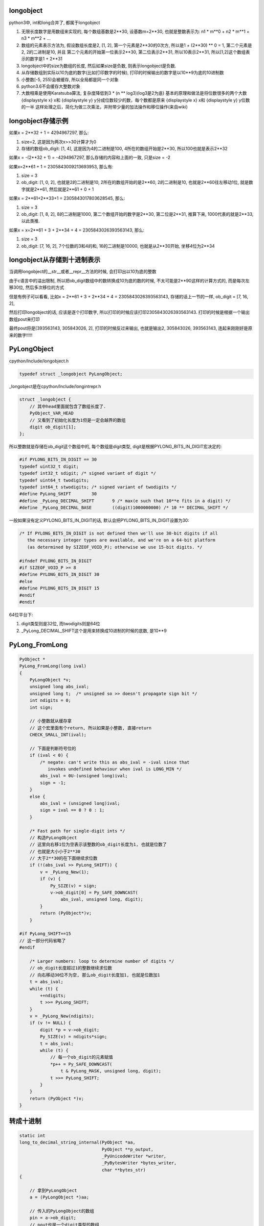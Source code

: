 longobject
=============

python3中, int和long合并了, 都属于longobject

1. 无限长度数字是用数组来实现的, 每个数组基数是2**30, 设基数m=2**30, 也就是整数表示为: n1 * m**0 + n2 * m**1 + n3 * m**2 + ...

2. 数组的元素表示方法为, 假设数组长度是2, [1, 2], 第一个元素是2**30的0次方, 所以是1 + (2**30) ** 0 = 1, 第二个元素是2, 2的二进制是10, 并且
   第二个元素的开始第一位表示2**30, 第二位表示2**31, 所以10表示2**31, 所以[1,2]这个数组表示的数字是1 + 2**31

3. longobject中的size为数组的长度, 然后如果size是负数, 则表示longobject是负数.

4. 从存储数组到实际以10为底的数字(比如打印数字的时候), 打印的时候输出的数字是以10**9为底的10进制数

5. 小整数[-5, 255)会被缓存, 所以全局都是同一个对象

6. python3.6不会缓存大整数对象

7. 大数相乘是使用Karatsuba算法, 复杂度降低到3 * (n ** log3)(log3是2为底)
   基本的原理和做法是将位数很多的两个大数 {\displaystyle x} x和 {\displaystyle y} y分成位数较少的数，每个数都是原来 {\displaystyle x} x和 {\displaystyle y} y位数的一半
   这样处理之后，简化为做三次乘法，并附带少量的加法操作和移位操作(来自wiki)


longobject存储示例
========================

如果x = 2**32 + 1 = 4294967297, 那么:

1. size=2, 这是因为两次x>>30计算才为0
   
2. 存储的数组ob_digit: [1, 4], 这是因为4的二进制是100, 4所在的数组开始是2**30, 所以100也就是表示2**32


如果x = -(2**32 + 1) = -4294967297, 那么存储的内容和上面的一致, 只是size = -2

如果x=2**61 + 1 = 2305843009213693953, 那么有:

1. size = 3

2. ob_digit: [1, 0, 2], 也就是2的二进制是10, 2所在的数组开始的是2**60, 2的二进制是10, 也就是2**60往左移动1位, 就是数字就是2**61, 然后就是2**61 + 0 + 1

如果x = 2**61+2**33+1 = 2305843017803628545, 那么:

1. size = 3

2. ob_digit: [1, 8, 2], 8的二进制是1000, 第二个数组开始的数字是2**30, 第二位是2**31, 推算下来, 1000代表的就是2**33, 以此类推.

如果x = x=2**61 + 3 + 2**34 + 4 = 2305843026393563143, 那么:

1. size = 3

2. ob_digit: [7, 16, 2], 7个位数的3和4的和, 16的二进制是10000, 也就是从2**30开始, 坐移4位为2**34 


longobject从存储到十进制表示
=================================

当调用longobject的__str__或者__repr__方法的时候, 会打印出以10为底的整数

由于c语言中的溢出限制, 所以把ob_digit数组中的数转换成10为底的数的时候, 不太可能是2**90这样的计算方式的, 而是每次左移30位, 然后多次移位的方式

但是有例子可以看看, 比如x = 2**61 + 3 + 2**34 + 4 = 2305843026393563143, 存储的话上一节的一样, ob_digit = [7, 16, 2],

然后打印longobject的话, 应该是逐个打印数字, 所以打印的时候应该打印2305843026393563143. 打印的时候是根据一个输出数组pout来打印

最终pout将是[393563143, 305843026, 2], 打印的时候反过来输出, 也就是输出2, 305843026, 393563143, 连起来刚刚好是原来的数字!!!!!


PyLongObject
==============


cpython/Include/longobject.h

.. code-block:: c

   typedef struct _longobject PyLongObject;

_longobject是在cpython/Include/longintrepr.h

.. code-block:: c

    struct _longobject {
        // 其中head里面就包含了数组长度了.
    	PyObject_VAR_HEAD
        // 又看到了初始化长度为1但是一定会越界的数组
    	digit ob_digit[1];
    };


所以整数就是存储在ob_digit这个数组中的, 每个数组是digit类型, digit是根据PYLONG_BITS_IN_DIGIT宏决定的:

.. code-block:: c

    #if PYLONG_BITS_IN_DIGIT == 30
    typedef uint32_t digit;
    typedef int32_t sdigit; /* signed variant of digit */
    typedef uint64_t twodigits;
    typedef int64_t stwodigits; /* signed variant of twodigits */
    #define PyLong_SHIFT	30
    #define _PyLong_DECIMAL_SHIFT	9 /* max(e such that 10**e fits in a digit) */
    #define _PyLong_DECIMAL_BASE	((digit)1000000000) /* 10 ** DECIMAL_SHIFT */

一般如果没有定义PYLONG_BITS_IN_DIGIT的话, 默认会把PYLONG_BITS_IN_DIGIT设置为30:

.. code-block:: c

    /* If PYLONG_BITS_IN_DIGIT is not defined then we'll use 30-bit digits if all
       the necessary integer types are available, and we're on a 64-bit platform
       (as determined by SIZEOF_VOID_P); otherwise we use 15-bit digits. */
    
    #ifndef PYLONG_BITS_IN_DIGIT
    #if SIZEOF_VOID_P >= 8
    #define PYLONG_BITS_IN_DIGIT 30
    #else
    #define PYLONG_BITS_IN_DIGIT 15
    #endif
    #endif


64位平台下:

1. digit类型则是32位, 而twodigits则是64位

2. _PyLong_DECIMAL_SHIFT这个是用来转换成10进制的时候的底数, 是10**9

PyLong_FromLong
====================


.. code-block:: c

    PyObject *
    PyLong_FromLong(long ival)
    {
        PyLongObject *v;
        unsigned long abs_ival;
        unsigned long t;  /* unsigned so >> doesn't propagate sign bit */
        int ndigits = 0;
        int sign;
    
        // 小整数就从缓存拿
        // 这个宏里面有个return, 所以如果是小整数, 直接return
        CHECK_SMALL_INT(ival);
    
        // 下面是判断符号位的
        if (ival < 0) {
            /* negate: can't write this as abs_ival = -ival since that
               invokes undefined behaviour when ival is LONG_MIN */
            abs_ival = 0U-(unsigned long)ival;
            sign = -1;
        }
        else {
            abs_ival = (unsigned long)ival;
            sign = ival == 0 ? 0 : 1;
        }
    
        /* Fast path for single-digit ints */
        // 构造PyLongObject
        // 这里向右移1位为空表示该整数的ob_digit长度为1, 也就是位数了
        // 也就是大小小于2**30
        // 大于2**30的在下面继续求位数
        if (!(abs_ival >> PyLong_SHIFT)) {
            v = _PyLong_New(1);
            if (v) {
                Py_SIZE(v) = sign;
                v->ob_digit[0] = Py_SAFE_DOWNCAST(
                    abs_ival, unsigned long, digit);
            }
            return (PyObject*)v;
        }
    
    #if PyLong_SHIFT==15
    // 这一部分代码省略了
    #endif
    
        /* Larger numbers: loop to determine number of digits */
        // ob_digit长度超过1的整数继续求位数
        // 向右移动30位不为空, 那么ob_digit长度加1, 也就是位数加1
        t = abs_ival;
        while (t) {
            ++ndigits;
            t >>= PyLong_SHIFT;
        }
        v = _PyLong_New(ndigits);
        if (v != NULL) {
            digit *p = v->ob_digit;
            Py_SIZE(v) = ndigits*sign;
            t = abs_ival;
            while (t) {
                // 每一个ob_digit的元素赋值
                *p++ = Py_SAFE_DOWNCAST(
                    t & PyLong_MASK, unsigned long, digit);
                t >>= PyLong_SHIFT;
            }
        }
        return (PyObject *)v;
    }

转成十进制
=============

.. code-block:: c

    static int
    long_to_decimal_string_internal(PyObject *aa,
                                    PyObject **p_output,
                                    _PyUnicodeWriter *writer,
                                    _PyBytesWriter *bytes_writer,
                                    char **bytes_str)
    {
    
        // 拿到PyLongObject
        a = (PyLongObject *)aa;
    
        // 传入的PyLongObject的数组
        pin = a->ob_digit;
        // pout也是一个digit类型的数组
        pout = scratch->ob_digit;
        size = 0;
        // 下面的循环就是转成以10**9为底的10进制的过程
        // 没怎么看懂
        for (i = size_a; --i >= 0; ) {
            digit hi = pin[i];
            for (j = 0; j < size; j++) {
                twodigits z = (twodigits)pout[j] << PyLong_SHIFT | hi;
                hi = (digit)(z / _PyLong_DECIMAL_BASE);
                pout[j] = (digit)(z - (twodigits)hi *
                                  _PyLong_DECIMAL_BASE);
            }
            while (hi) {
                pout[size++] = hi % _PyLong_DECIMAL_BASE;
                hi /= _PyLong_DECIMAL_BASE;
            }
            /* check for keyboard interrupt */
            SIGCHECK({
                    Py_DECREF(scratch);
                    return -1;
                });
        }
    
    }


小整数池
==========

python中会全局缓存小整数, 缓存的小整数的范围是[-5, 257):


.. code-block:: c

    #ifndef NSMALLPOSINTS
    #define NSMALLPOSINTS           257
    #endif
    #ifndef NSMALLNEGINTS
    #define NSMALLNEGINTS           5
    #endif

    /* Small integers are preallocated in this array so that they
       can be shared.
       The integers that are preallocated are those in the range
       -NSMALLNEGINTS (inclusive) to NSMALLPOSINTS (not inclusive).
    */
    static PyLongObject small_ints[NSMALLNEGINTS + NSMALLPOSINTS];


CHECK_SMALL_INT
----------------

如果是小整数, 则返回, 注意的是, 这里是带有return的

.. code-block:: c

    #define CHECK_SMALL_INT(ival) \
        // 判断大小
        do if (-NSMALLNEGINTS <= ival && ival < NSMALLPOSINTS) { \
            return get_small_int((sdigit)ival); \
        } while(0)


get_small_int
------------------

.. code-block:: c

    static PyObject *
    get_small_int(sdigit ival)
    {
        PyObject *v;
        assert(-NSMALLNEGINTS <= ival && ival < NSMALLPOSINTS);
        // 从小整数数组拿出对应数值的对象返回
        v = (PyObject *)&small_ints[ival + NSMALLNEGINTS];
        Py_INCREF(v);
    #ifdef COUNT_ALLOCS
        if (ival >= 0)
            quick_int_allocs++;
        else
            quick_neg_int_allocs++;
    #endif
        return v;
    }


py3去掉PyIntBlock
====================

参考1: http://www.wklken.me/posts/2014/08/06/python-source-int.html

参考2: http://www.wklken.me/posts/2014/08/06/python-source-int.html

py2中, dealloc一个整数之后会判断是否是整数, 如果是整数那么回到缓存的free_list, 不是整数则释放内存:

.. code-block:: c

    static void
    int_dealloc(PyIntObject *v)
    {
        if (PyInt_CheckExact(v)) {
            // 这里只要是整数就回到free_list
            Py_TYPE(v) = (struct _typeobject *)free_list;
            free_list = v;
        }
        else
            // 不是整数就释放内存
            Py_TYPE(v)->tp_free((PyObject *)v);
    }


所以py2也是会缓存大整数的, 而py3是直接释放到全局的内存池:

.. code-block:: c

    PyTypeObject PyLong_Type = {
        long_dealloc,                               /* tp_dealloc */
        PyObject_Del,                               /* tp_free */
    };

.. code-block:: c

    static void
    long_dealloc(PyObject *v)
    {
        // 直接调用tp_free, 也就是PyObject_Del
        Py_TYPE(v)->tp_free(v);
    }

PyObject_Del定义为PyObject_Free, 根据python内存中的机制去决定是否去真正释放内存.

具体流程参考: python_memory_management.rst

